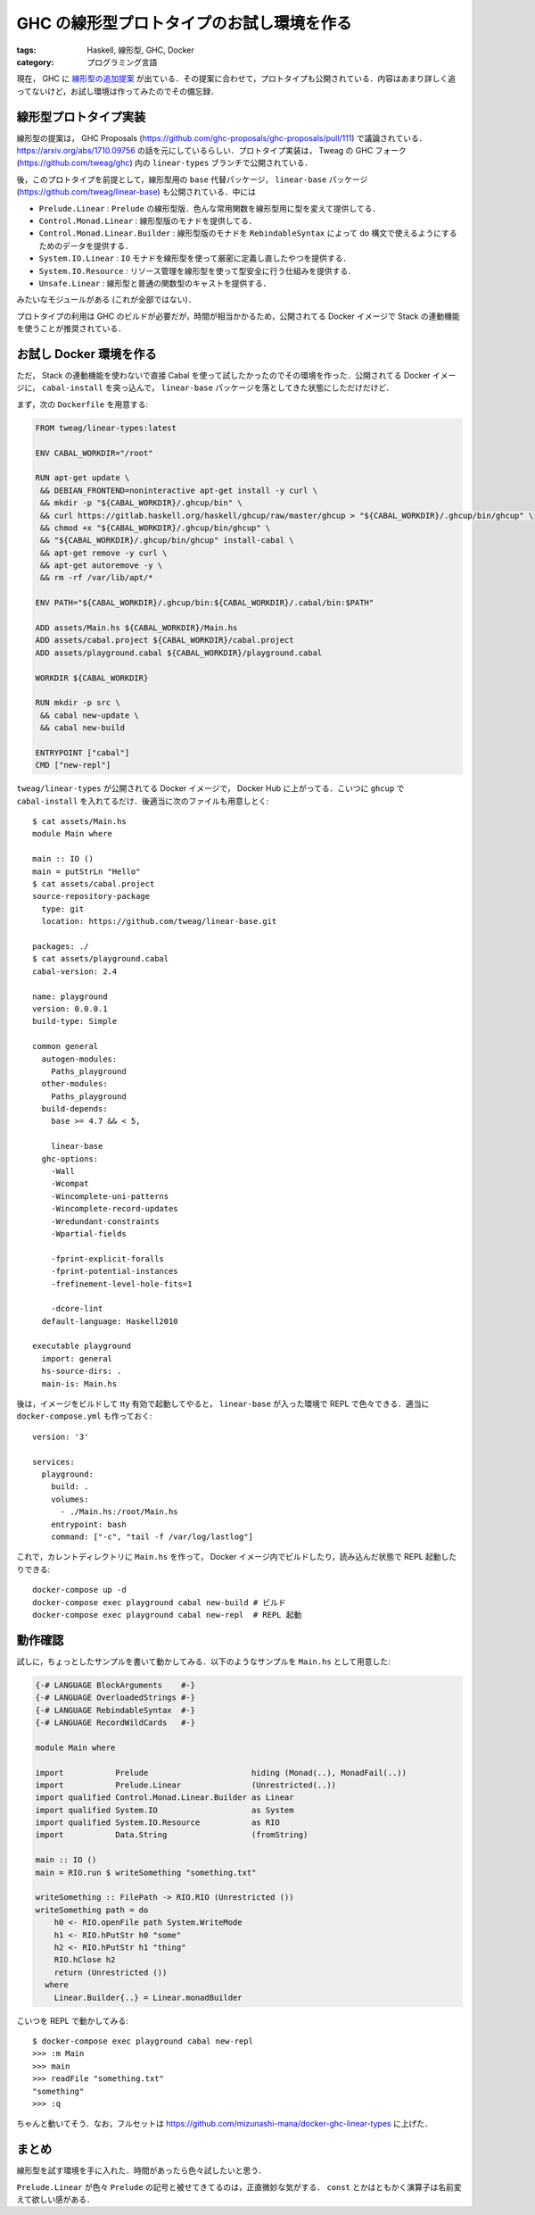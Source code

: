 GHC の線形型プロトタイプのお試し環境を作る
==========================================

:tags: Haskell, 線形型, GHC, Docker
:category: プログラミング言語

現在， GHC に `線形型の追加提案 <https://github.com/ghc-proposals/ghc-proposals/pull/111>`_ が出ている．その提案に合わせて，プロトタイプも公開されている．内容はあまり詳しく追ってないけど，お試し環境は作ってみたのでその備忘録．

線形型プロトタイプ実装
----------------------

線形型の提案は， GHC Proposals (https://github.com/ghc-proposals/ghc-proposals/pull/111) で議論されている． https://arxiv.org/abs/1710.09756 の話を元にしているらしい．プロトタイプ実装は， Tweag の GHC フォーク (https://github.com/tweag/ghc) 内の ``linear-types`` ブランチで公開されている．

後，このプロトタイプを前提として，線形型用の ``base`` 代替パッケージ， ``linear-base`` パッケージ (https://github.com/tweag/linear-base) も公開されている．中には

* ``Prelude.Linear`` : ``Prelude`` の線形型版．色んな常用関数を線形型用に型を変えて提供してる．
* ``Control.Monad.Linear`` : 線形型版のモナドを提供してる．
* ``Control.Monad.Linear.Builder`` : 線形型版のモナドを ``RebindableSyntax`` によって do 構文で使えるようにするためのデータを提供する．
* ``System.IO.Linear`` : ``IO`` モナドを線形型を使って厳密に定義し直したやつを提供する．
* ``System.IO.Resource`` : リソース管理を線形型を使って型安全に行う仕組みを提供する．
* ``Unsafe.Linear`` : 線形型と普通の関数型のキャストを提供する．

みたいなモジュールがある (これが全部ではない)．

プロトタイプの利用は GHC のビルドが必要だが，時間が相当かかるため，公開されてる Docker イメージで Stack の連動機能を使うことが推奨されている．

お試し Docker 環境を作る
------------------------

ただ， Stack の連動機能を使わないで直接 Cabal を使って試したかったのでその環境を作った．公開されてる Docker イメージに， ``cabal-install`` を突っ込んで， ``linear-base`` パッケージを落としてきた状態にしただけだけど．

まず，次の ``Dockerfile`` を用意する:

.. code-block:: docker

  FROM tweag/linear-types:latest

  ENV CABAL_WORKDIR="/root"

  RUN apt-get update \
   && DEBIAN_FRONTEND=noninteractive apt-get install -y curl \
   && mkdir -p "${CABAL_WORKDIR}/.ghcup/bin" \
   && curl https://gitlab.haskell.org/haskell/ghcup/raw/master/ghcup > "${CABAL_WORKDIR}/.ghcup/bin/ghcup" \
   && chmod +x "${CABAL_WORKDIR}/.ghcup/bin/ghcup" \
   && "${CABAL_WORKDIR}/.ghcup/bin/ghcup" install-cabal \
   && apt-get remove -y curl \
   && apt-get autoremove -y \
   && rm -rf /var/lib/apt/*

  ENV PATH="${CABAL_WORKDIR}/.ghcup/bin:${CABAL_WORKDIR}/.cabal/bin:$PATH"

  ADD assets/Main.hs ${CABAL_WORKDIR}/Main.hs
  ADD assets/cabal.project ${CABAL_WORKDIR}/cabal.project
  ADD assets/playground.cabal ${CABAL_WORKDIR}/playground.cabal

  WORKDIR ${CABAL_WORKDIR}

  RUN mkdir -p src \
   && cabal new-update \
   && cabal new-build

  ENTRYPOINT ["cabal"]
  CMD ["new-repl"]

``tweag/linear-types`` が公開されてる Docker イメージで， Docker Hub に上がってる．こいつに ``ghcup`` で ``cabal-install`` を入れてるだけ．後適当に次のファイルも用意しとく::

  $ cat assets/Main.hs
  module Main where

  main :: IO ()
  main = putStrLn "Hello"
  $ cat assets/cabal.project
  source-repository-package
    type: git
    location: https://github.com/tweag/linear-base.git

  packages: ./
  $ cat assets/playground.cabal
  cabal-version: 2.4

  name: playground
  version: 0.0.0.1
  build-type: Simple

  common general
    autogen-modules:
      Paths_playground
    other-modules:
      Paths_playground
    build-depends:
      base >= 4.7 && < 5,

      linear-base
    ghc-options:
      -Wall
      -Wcompat
      -Wincomplete-uni-patterns
      -Wincomplete-record-updates
      -Wredundant-constraints
      -Wpartial-fields

      -fprint-explicit-foralls
      -fprint-potential-instances
      -frefinement-level-hole-fits=1

      -dcore-lint
    default-language: Haskell2010

  executable playground
    import: general
    hs-source-dirs: .
    main-is: Main.hs

後は，イメージをビルドして tty 有効で起動してやると， ``linear-base`` が入った環境で REPL で色々できる．適当に ``docker-compose.yml`` も作っておく::

  version: '3'

  services:
    playground:
      build: .
      volumes:
        - ./Main.hs:/root/Main.hs
      entrypoint: bash
      command: ["-c", "tail -f /var/log/lastlog"]

これで，カレントディレクトリに ``Main.hs`` を作って， Docker イメージ内でビルドしたり，読み込んだ状態で REPL 起動したりできる::

  docker-compose up -d
  docker-compose exec playground cabal new-build # ビルド
  docker-compose exec playground cabal new-repl  # REPL 起動

動作確認
--------

試しに，ちょっとしたサンプルを書いて動かしてみる．以下のようなサンプルを ``Main.hs`` として用意した:

.. code-block:: haskell

  {-# LANGUAGE BlockArguments    #-}
  {-# LANGUAGE OverloadedStrings #-}
  {-# LANGUAGE RebindableSyntax  #-}
  {-# LANGUAGE RecordWildCards   #-}

  module Main where

  import           Prelude                      hiding (Monad(..), MonadFail(..))
  import           Prelude.Linear               (Unrestricted(..))
  import qualified Control.Monad.Linear.Builder as Linear
  import qualified System.IO                    as System
  import qualified System.IO.Resource           as RIO
  import           Data.String                  (fromString)

  main :: IO ()
  main = RIO.run $ writeSomething "something.txt"

  writeSomething :: FilePath -> RIO.RIO (Unrestricted ())
  writeSomething path = do
      h0 <- RIO.openFile path System.WriteMode
      h1 <- RIO.hPutStr h0 "some"
      h2 <- RIO.hPutStr h1 "thing"
      RIO.hClose h2
      return (Unrestricted ())
    where
      Linear.Builder{..} = Linear.monadBuilder

こいつを REPL で動かしてみる::

  $ docker-compose exec playground cabal new-repl
  >>> :m Main
  >>> main
  >>> readFile "something.txt"
  "something"
  >>> :q

ちゃんと動いてそう．なお，フルセットは https://github.com/mizunashi-mana/docker-ghc-linear-types に上げた．

まとめ
------

線形型を試す環境を手に入れた．時間があったら色々試したいと思う．

``Prelude.Linear`` が色々 ``Prelude`` の記号と被せてきてるのは，正直微妙な気がする． ``const`` とかはともかく演算子は名前変えて欲しい感がある．
